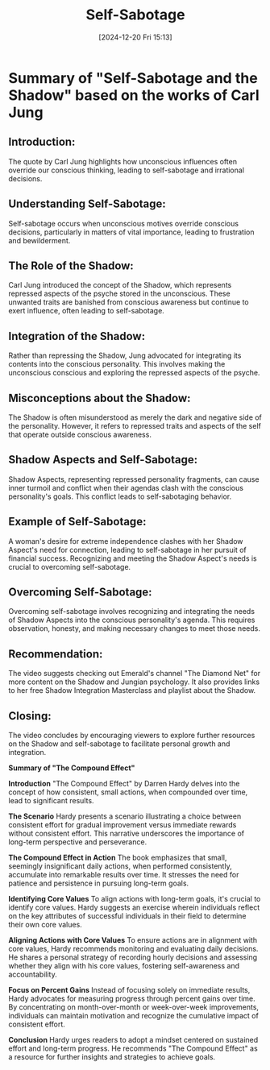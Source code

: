 #+title:      Self-Sabotage
#+date:       [2024-12-20 Fri 15:13]
#+filetags:   :sabotage:
#+identifier: 20241220T151353


* Summary of "Self-Sabotage and the Shadow" based on the works of Carl Jung

** Introduction:
   The quote by Carl Jung highlights how unconscious influences often override our conscious thinking, leading to self-sabotage and irrational decisions.

** Understanding Self-Sabotage:
   Self-sabotage occurs when unconscious motives override conscious decisions, particularly in matters of vital importance, leading to frustration and bewilderment.

** The Role of the Shadow:
   Carl Jung introduced the concept of the Shadow, which represents repressed aspects of the psyche stored in the unconscious. These unwanted traits are banished from conscious awareness but continue to exert influence, often leading to self-sabotage.

** Integration of the Shadow:
   Rather than repressing the Shadow, Jung advocated for integrating its contents into the conscious personality. This involves making the unconscious conscious and exploring the repressed aspects of the psyche.

** Misconceptions about the Shadow:
   The Shadow is often misunderstood as merely the dark and negative side of the personality. However, it refers to repressed traits and aspects of the self that operate outside conscious awareness.

** Shadow Aspects and Self-Sabotage:
   Shadow Aspects, representing repressed personality fragments, can cause inner turmoil and conflict when their agendas clash with the conscious personality's goals. This conflict leads to self-sabotaging behavior.

** Example of Self-Sabotage:
   A woman's desire for extreme independence clashes with her Shadow Aspect's need for connection, leading to self-sabotage in her pursuit of financial success. Recognizing and meeting the Shadow Aspect's needs is crucial to overcoming self-sabotage.

** Overcoming Self-Sabotage:
   Overcoming self-sabotage involves recognizing and integrating the needs of Shadow Aspects into the conscious personality's agenda. This requires observation, honesty, and making necessary changes to meet those needs.

** Recommendation:
   The video suggests checking out Emerald's channel "The Diamond Net" for more content on the Shadow and Jungian psychology. It also provides links to her free Shadow Integration Masterclass and playlist about the Shadow.

** Closing:
   The video concludes by encouraging viewers to explore further resources on the Shadow and self-sabotage to facilitate personal growth and integration.


*Summary of "The Compound Effect"*

**Introduction**
"The Compound Effect" by Darren Hardy delves into the concept of how consistent, small actions, when compounded over time, lead to significant results.

**The Scenario**
Hardy presents a scenario illustrating a choice between consistent effort for gradual improvement versus immediate rewards without consistent effort. This narrative underscores the importance of long-term perspective and perseverance.

**The Compound Effect in Action**
The book emphasizes that small, seemingly insignificant daily actions, when performed consistently, accumulate into remarkable results over time. It stresses the need for patience and persistence in pursuing long-term goals.

**Identifying Core Values**
To align actions with long-term goals, it's crucial to identify core values. Hardy suggests an exercise wherein individuals reflect on the key attributes of successful individuals in their field to determine their own core values.

**Aligning Actions with Core Values**
To ensure actions are in alignment with core values, Hardy recommends monitoring and evaluating daily decisions. He shares a personal strategy of recording hourly decisions and assessing whether they align with his core values, fostering self-awareness and accountability.

**Focus on Percent Gains**
Instead of focusing solely on immediate results, Hardy advocates for measuring progress through percent gains over time. By concentrating on month-over-month or week-over-week improvements, individuals can maintain motivation and recognize the cumulative impact of consistent effort.

**Conclusion**
Hardy urges readers to adopt a mindset centered on sustained effort and long-term progress. He recommends "The Compound Effect" as a resource for further insights and strategies to achieve goals.
   

